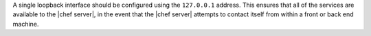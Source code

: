 .. The contents of this file are included in multiple topics.
.. This file should not be changed in a way that hinders its ability to appear in multiple documentation sets.

A single loopback interface should be configured using the ``127.0.0.1`` address. This ensures that all of the services are available to the |chef server|, in the event that the |chef server| attempts to contact itself from within a front or back end machine.


